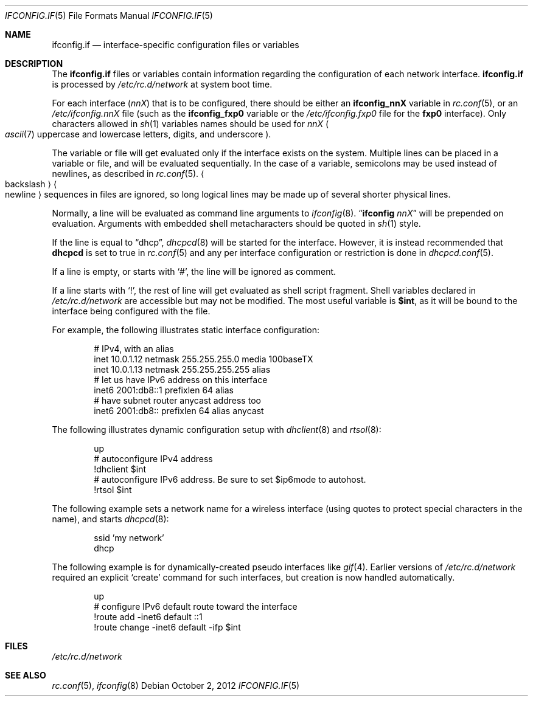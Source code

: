 .\"	$NetBSD$
.\"
.\" Copyright (c) 1996 Matthew R. Green
.\" All rights reserved.
.\"
.\" Redistribution and use in source and binary forms, with or without
.\" modification, are permitted provided that the following conditions
.\" are met:
.\" 1. Redistributions of source code must retain the above copyright
.\"    notice, this list of conditions and the following disclaimer.
.\" 2. Redistributions in binary form must reproduce the above copyright
.\"    notice, this list of conditions and the following disclaimer in the
.\"    documentation and/or other materials provided with the distribution.
.\"
.\" THIS SOFTWARE IS PROVIDED BY THE AUTHOR ``AS IS'' AND ANY EXPRESS OR
.\" IMPLIED WARRANTIES, INCLUDING, BUT NOT LIMITED TO, THE IMPLIED WARRANTIES
.\" OF MERCHANTABILITY AND FITNESS FOR A PARTICULAR PURPOSE ARE DISCLAIMED.
.\" IN NO EVENT SHALL THE AUTHOR BE LIABLE FOR ANY DIRECT, INDIRECT,
.\" INCIDENTAL, SPECIAL, EXEMPLARY, OR CONSEQUENTIAL DAMAGES (INCLUDING,
.\" BUT NOT LIMITED TO, PROCUREMENT OF SUBSTITUTE GOODS OR SERVICES;
.\" LOSS OF USE, DATA, OR PROFITS; OR BUSINESS INTERRUPTION) HOWEVER CAUSED
.\" AND ON ANY THEORY OF LIABILITY, WHETHER IN CONTRACT, STRICT LIABILITY,
.\" OR TORT (INCLUDING NEGLIGENCE OR OTHERWISE) ARISING IN ANY WAY
.\" OUT OF THE USE OF THIS SOFTWARE, EVEN IF ADVISED OF THE POSSIBILITY OF
.\" SUCH DAMAGE.
.\"
.Dd October 2, 2012
.Dt IFCONFIG.IF 5
.Os
.Sh NAME
.Nm ifconfig.if
.Nd interface-specific configuration files or variables
.Sh DESCRIPTION
The
.Nm
files or variables contain information regarding the configuration
of each network interface.
.Nm
is processed by
.Pa /etc/rc.d/network
at system boot time.
.Pp
For each interface
.Pq Ar nnX
that is to be configured, there should be either an
.Sy ifconfig_nnX
variable in
.Xr rc.conf 5 ,
or an
.Pa /etc/ifconfig.nnX
file
(such as the
.Sy ifconfig_fxp0
variable or the
.Pa /etc/ifconfig.fxp0
file for the
.Sy fxp0
interface).
Only characters allowed in
.Xr sh 1
variables names should be used for
.Ar nnX
.Po Xr ascii 7
uppercase and lowercase letters, digits, and underscore
.Pc .
.Pp
The variable or file will get evaluated only if the interface exists on
the system.
Multiple lines can be placed in a variable or file, and will be
evaluated sequentially.
In the case of a variable, semicolons may be used instead of
newlines, as described in
.Xr rc.conf 5 .
.Ao backslash Ac Ns Ao newline Ac
sequences in files are ignored, so long logical lines may be
made up of several shorter physical lines.
.Pp
Normally, a line will be evaluated as command line arguments to
.Xr ifconfig 8 .
.Dq Li ifconfig Ar nnX
will be prepended on evaluation.
Arguments with embedded shell metacharacters should be quoted in
.Xr sh 1
style.
.Pp
If the line is equal to
.Dq dhcp ,
.Xr dhcpcd 8
will be started for the interface.
However, it is instead recommended that
.Sy dhcpcd
is set to true in
.Xr rc.conf 5
and any per interface configuration or restriction is done in
.Xr dhcpcd.conf 5 .
.Pp
If a line is empty, or starts with
.Sq # ,
the line will be ignored as comment.
.Pp
If a line starts with
.Sq \&! ,
the rest of line will get evaluated as shell script fragment.
Shell variables declared in
.Pa /etc/rc.d/network
are accessible but may not be modified.
The most useful variable is
.Li $int ,
as it will be bound to the interface being configured with the file.
.Pp
For example, the following illustrates static interface configuration:
.Bd -literal -offset indent
# IPv4, with an alias
inet 10.0.1.12 netmask 255.255.255.0 media 100baseTX
inet 10.0.1.13 netmask 255.255.255.255 alias
# let us have IPv6 address on this interface
inet6 2001:db8::1 prefixlen 64 alias
# have subnet router anycast address too
inet6 2001:db8:: prefixlen 64 alias anycast
.Ed
.Pp
The following illustrates dynamic configuration setup with
.Xr dhclient 8
and
.Xr rtsol 8 :
.Bd -literal -offset indent
up
# autoconfigure IPv4 address
!dhclient $int
# autoconfigure IPv6 address.  Be sure to set $ip6mode to autohost.
!rtsol $int
.Ed
.Pp
The following example sets a network name for a wireless interface
(using quotes to protect special characters in the name),
and starts
.Xr dhcpcd 8 :
.Bd -literal -offset indent
ssid 'my network'
dhcp
.Ed
.Pp
The following example is for dynamically-created pseudo interfaces like
.Xr gif 4 .
Earlier versions of
.Pa /etc/rc.d/network
required an explicit
.Sq create
command for such interfaces,
but creation is now handled automatically.
.Bd -literal -offset indent
up
# configure IPv6 default route toward the interface
!route add -inet6 default ::1
!route change -inet6 default -ifp $int
.Ed
.Sh FILES
.Pa /etc/rc.d/network
.Sh SEE ALSO
.Xr rc.conf 5 ,
.Xr ifconfig 8
